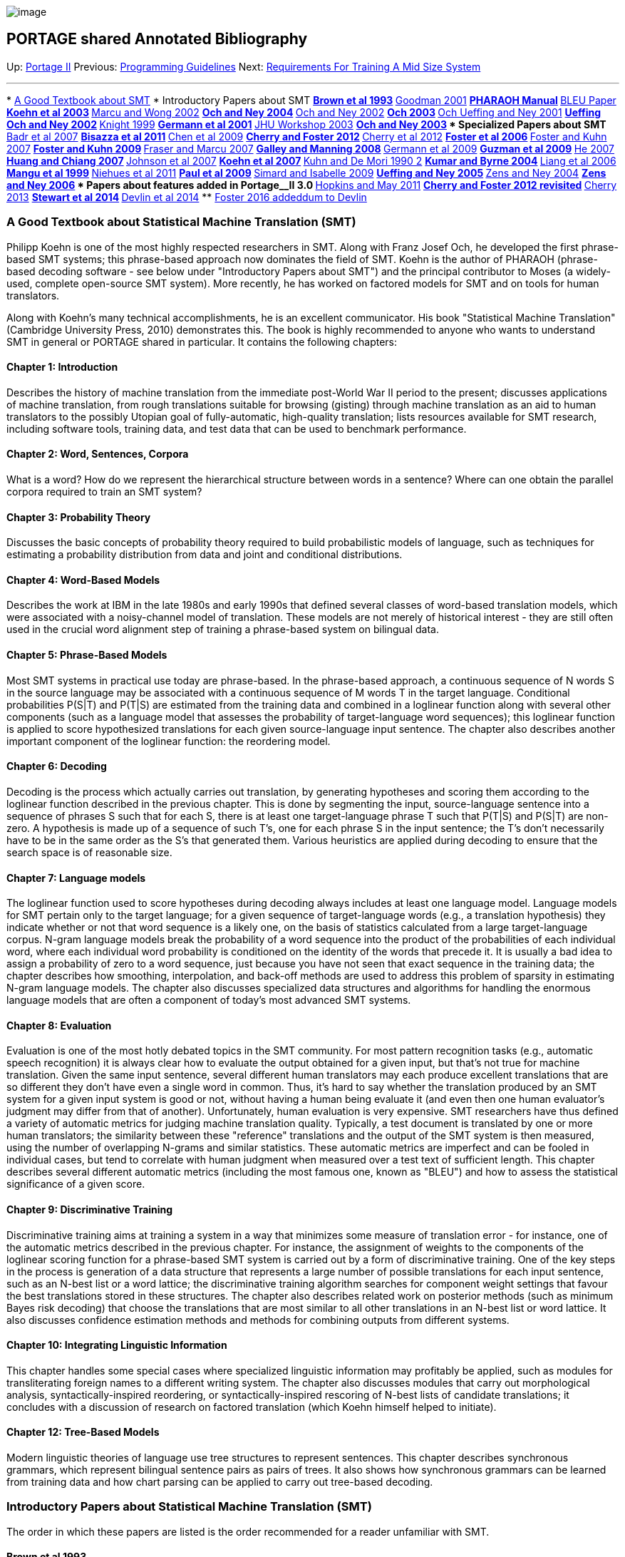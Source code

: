 image:uploads/NRC_banner_e.jpg[image]

PORTAGE shared Annotated Bibliography
-------------------------------------

Up: link:PortageMachineTranslation.html[Portage II] Previous:
link:PORTAGE_sharedProgrammingGuidelines.html[Programming
Guidelines] Next: link:TrainingEuroparl.html[Requirements For
Training A Mid Size System]

'''''

*
link:PORTAGE_sharedAnnotatedBibliography.html#AGoodTextbookaboutStatisticalMachineTranslationSMT[A
Good Textbook about SMT]
* Introductory Papers about SMT
**
link:PORTAGE_sharedAnnotatedBibliography.html#Brownetal1993[Brown
et al 1993]
**
link:PORTAGE_sharedAnnotatedBibliography.html#Goodman2001[Goodman
2001]
**
link:PORTAGE_sharedAnnotatedBibliography.html#PHARAOHManual[PHARAOH
Manual]
** link:PORTAGE_sharedAnnotatedBibliography.html#BLEUPaper[BLEU
Paper]
**
link:PORTAGE_sharedAnnotatedBibliography.html#Koehnetal2003[Koehn
et al 2003]
**
link:PORTAGE_sharedAnnotatedBibliography.html#MarcuandWong2002[Marcu
and Wong 2002]
**
link:PORTAGE_sharedAnnotatedBibliography.html#OchandNey2004[Och
and Ney 2004]
**
link:PORTAGE_sharedAnnotatedBibliography.html#OchandNey2002[Och
and Ney 2002]
** link:PORTAGE_sharedAnnotatedBibliography.html#Och2003[Och
2003]
**
link:PORTAGE_sharedAnnotatedBibliography.html#OchUeffingandNey2001[Och
Ueffing and Ney 2001]
**
link:PORTAGE_sharedAnnotatedBibliography.html#UeffingOchandNey2002[Ueffing
Och and Ney 2002]
**
link:PORTAGE_sharedAnnotatedBibliography.html#Knight1999[Knight
1999]
**
link:PORTAGE_sharedAnnotatedBibliography.html#Germannetal2001[Germann
et al 2001]
**
link:PORTAGE_sharedAnnotatedBibliography.html#JHUWorkshop2003[JHU
Workshop 2003]
**
link:PORTAGE_sharedAnnotatedBibliography.html#OchandNey2003[Och
and Ney 2003]
* Specialized Papers about SMT
**
link:PORTAGE_sharedAnnotatedBibliography.html#Badretal2007[Badr
et al 2007]
**
link:PORTAGE_sharedAnnotatedBibliography.html#Bisazzaetal2011[Bisazza
et al 2011]
**
link:PORTAGE_sharedAnnotatedBibliography.html#Chenetal2009[Chen
et al 2009]
**
link:PORTAGE_sharedAnnotatedBibliography.html#CherryandFoster2012[Cherry
and Foster 2012]
**
link:PORTAGE_sharedAnnotatedBibliography.html#Cherryetal2012[Cherry
et al 2012]
**
link:PORTAGE_sharedAnnotatedBibliography.html#Fosteretal2006[Foster
et al 2006]
**
link:PORTAGE_sharedAnnotatedBibliography.html#FosterandKuhn2007[Foster
and Kuhn 2007]
**
link:PORTAGE_sharedAnnotatedBibliography.html#FosterandKuhn2009[Foster
and Kuhn 2009]
**
link:PORTAGE_sharedAnnotatedBibliography.html#FraserandMarcu2007[Fraser
and Marcu 2007]
**
link:PORTAGE_sharedAnnotatedBibliography.html#GalleyandManning2008[Galley
and Manning 2008]
**
link:PORTAGE_sharedAnnotatedBibliography.html#Germannetal2009[Germann
et al 2009]
**
link:PORTAGE_sharedAnnotatedBibliography.html#Guzmanetal2009[Guzman
et al 2009]
** link:PORTAGE_sharedAnnotatedBibliography.html#He2007[He
2007]
**
link:PORTAGE_sharedAnnotatedBibliography.html#HuangandChiang2007[Huang
and Chiang 2007]
**
link:PORTAGE_sharedAnnotatedBibliography.html#Johnsonetal2007[Johnson
et al 2007]
**
link:PORTAGE_sharedAnnotatedBibliography.html#Koehnetal2007[Koehn
et al 2007]
**
link:PORTAGE_sharedAnnotatedBibliography.html#KuhnandDeMori19902[Kuhn
and De Mori 1990 2]
**
link:PORTAGE_sharedAnnotatedBibliography.html#KumarandByrne2004[Kumar
and Byrne 2004]
**
link:PORTAGE_sharedAnnotatedBibliography.html#Liangetal2006[Liang
et al 2006]
**
link:PORTAGE_sharedAnnotatedBibliography.html#Manguetal1999[Mangu
et al 1999]
**
link:PORTAGE_sharedAnnotatedBibliography.html#Niehuesetal2011[Niehues
et al 2011]
**
link:PORTAGE_sharedAnnotatedBibliography.html#Pauletal2009[Paul
et al 2009]
**
link:PORTAGE_sharedAnnotatedBibliography.html#SimardandIsabelle2009[Simard
and Isabelle 2009]
**
link:PORTAGE_sharedAnnotatedBibliography.html#UeffingandNey2005[Ueffing
and Ney 2005]
**
link:PORTAGE_sharedAnnotatedBibliography.html#ZensandNey2004[Zens
and Ney 2004]
**
link:PORTAGE_sharedAnnotatedBibliography.html#ZensandNey2006[Zens
and Ney 2006]
* Papers about features added in Portage__II 3.0
**
link:PORTAGE_sharedAnnotatedBibliography.html#HopkinsandMay2011[Hopkins
and May 2011]
**
link:PORTAGE_sharedAnnotatedBibliography.html#CherryandFoster2012revisited[Cherry
and Foster 2012 revisited]
**
link:PORTAGE_sharedAnnotatedBibliography.html#Cherry2013[Cherry
2013]
**
link:PORTAGE_sharedAnnotatedBibliography.html#Stewartetal2014[Stewart
et al 2014]
**
link:PORTAGE_sharedAnnotatedBibliography.html#Devlinetal2014[Devlin
et al 2014]
**
link:PORTAGE_sharedAnnotatedBibliography.html#Foster2016addendumtoDevlin[Foster
2016 addeddum to Devlin]

A Good Textbook about Statistical Machine Translation (SMT)
~~~~~~~~~~~~~~~~~~~~~~~~~~~~~~~~~~~~~~~~~~~~~~~~~~~~~~~~~~~

Philipp Koehn is one of the most highly respected researchers in SMT.
Along with Franz Josef Och, he developed the first phrase-based SMT
systems; this phrase-based approach now dominates the field of SMT.
Koehn is the author of PHARAOH (phrase-based decoding software - see
below under "Introductory Papers about SMT") and the principal
contributor to Moses (a widely-used, complete open-source SMT system).
More recently, he has worked on factored models for SMT and on tools for
human translators.

Along with Koehn's many technical accomplishments, he is an excellent
communicator. His book "Statistical Machine Translation" (Cambridge
University Press, 2010) demonstrates this. The book is highly
recommended to anyone who wants to understand SMT in general or PORTAGE
shared in particular. It contains the following chapters:

Chapter 1: Introduction
^^^^^^^^^^^^^^^^^^^^^^^

Describes the history of machine translation from the immediate
post-World War II period to the present; discusses applications of
machine translation, from rough translations suitable for browsing
(gisting) through machine translation as an aid to human translators to
the possibly Utopian goal of fully-automatic, high-quality translation;
lists resources available for SMT research, including software tools,
training data, and test data that can be used to benchmark performance.

Chapter 2: Word, Sentences, Corpora
^^^^^^^^^^^^^^^^^^^^^^^^^^^^^^^^^^^

What is a word? How do we represent the hierarchical structure between
words in a sentence? Where can one obtain the parallel corpora required
to train an SMT system?

Chapter 3: Probability Theory
^^^^^^^^^^^^^^^^^^^^^^^^^^^^^

Discusses the basic concepts of probability theory required to build
probabilistic models of language, such as techniques for estimating a
probability distribution from data and joint and conditional
distributions.

Chapter 4: Word-Based Models
^^^^^^^^^^^^^^^^^^^^^^^^^^^^

Describes the work at IBM in the late 1980s and early 1990s that defined
several classes of word-based translation models, which were associated
with a noisy-channel model of translation. These models are not merely
of historical interest - they are still often used in the crucial word
alignment step of training a phrase-based system on bilingual data.

Chapter 5: Phrase-Based Models
^^^^^^^^^^^^^^^^^^^^^^^^^^^^^^

Most SMT systems in practical use today are phrase-based. In the
phrase-based approach, a continuous sequence of N words S in the source
language may be associated with a continuous sequence of M words T in
the target language. Conditional probabilities P(S|T) and P(T|S) are
estimated from the training data and combined in a loglinear function
along with several other components (such as a language model that
assesses the probability of target-language word sequences); this
loglinear function is applied to score hypothesized translations for
each given source-language input sentence. The chapter also describes
another important component of the loglinear function: the reordering
model.

Chapter 6: Decoding
^^^^^^^^^^^^^^^^^^^

Decoding is the process which actually carries out translation, by
generating hypotheses and scoring them according to the loglinear
function described in the previous chapter. This is done by segmenting
the input, source-language sentence into a sequence of phrases S such
that for each S, there is at least one target-language phrase T such
that P(T|S) and P(S|T) are non-zero. A hypothesis is made up of a
sequence of such T's, one for each phrase S in the input sentence; the
T's don't necessarily have to be in the same order as the S's that
generated them. Various heuristics are applied during decoding to ensure
that the search space is of reasonable size.

Chapter 7: Language models
^^^^^^^^^^^^^^^^^^^^^^^^^^

The loglinear function used to score hypotheses during decoding always
includes at least one language model. Language models for SMT pertain
only to the target language; for a given sequence of target-language
words (e.g., a translation hypothesis) they indicate whether or not that
word sequence is a likely one, on the basis of statistics calculated
from a large target-language corpus. N-gram language models break the
probability of a word sequence into the product of the probabilities of
each individual word, where each individual word probability is
conditioned on the identity of the words that precede it. It is usually
a bad idea to assign a probability of zero to a word sequence, just
because you have not seen that exact sequence in the training data; the
chapter describes how smoothing, interpolation, and back-off methods are
used to address this problem of sparsity in estimating N-gram language
models. The chapter also discusses specialized data structures and
algorithms for handling the enormous language models that are often a
component of today's most advanced SMT systems.

Chapter 8: Evaluation
^^^^^^^^^^^^^^^^^^^^^

Evaluation is one of the most hotly debated topics in the SMT community.
For most pattern recognition tasks (e.g., automatic speech recognition)
it is always clear how to evaluate the output obtained for a given
input, but that's not true for machine translation. Given the same input
sentence, several different human translators may each produce excellent
translations that are so different they don't have even a single word in
common. Thus, it's hard to say whether the translation produced by an
SMT system for a given input system is good or not, without having a
human being evaluate it (and even then one human evaluator's judgment
may differ from that of another). Unfortunately, human evaluation is
very expensive. SMT researchers have thus defined a variety of automatic
metrics for judging machine translation quality. Typically, a test
document is translated by one or more human translators; the similarity
between these "reference" translations and the output of the SMT system
is then measured, using the number of overlapping N-grams and similar
statistics. These automatic metrics are imperfect and can be fooled in
individual cases, but tend to correlate with human judgment when
measured over a test text of sufficient length. This chapter describes
several different automatic metrics (including the most famous one,
known as "BLEU") and how to assess the statistical significance of a
given score.

Chapter 9: Discriminative Training
^^^^^^^^^^^^^^^^^^^^^^^^^^^^^^^^^^

Discriminative training aims at training a system in a way that
minimizes some measure of translation error - for instance, one of the
automatic metrics described in the previous chapter. For instance, the
assignment of weights to the components of the loglinear scoring
function for a phrase-based SMT system is carried out by a form of
discriminative training. One of the key steps in the process is
generation of a data structure that represents a large number of
possible translations for each input sentence, such as an N-best list or
a word lattice; the discriminative training algorithm searches for
component weight settings that favour the best translations stored in
these structures. The chapter also describes related work on posterior
methods (such as minimum Bayes risk decoding) that choose the
translations that are most similar to all other translations in an
N-best list or word lattice. It also discusses confidence estimation
methods and methods for combining outputs from different systems.

Chapter 10: Integrating Linguistic Information
^^^^^^^^^^^^^^^^^^^^^^^^^^^^^^^^^^^^^^^^^^^^^^

This chapter handles some special cases where specialized linguistic
information may profitably be applied, such as modules for
transliterating foreign names to a different writing system. The chapter
also discusses modules that carry out morphological analysis,
syntactically-inspired reordering, or syntactically-inspired rescoring
of N-best lists of candidate translations; it concludes with a
discussion of research on factored translation (which Koehn himself
helped to initiate).

Chapter 12: Tree-Based Models
^^^^^^^^^^^^^^^^^^^^^^^^^^^^^

Modern linguistic theories of language use tree structures to represent
sentences. This chapter describes synchronous grammars, which represent
bilingual sentence pairs as pairs of trees. It also shows how
synchronous grammars can be learned from training data and how chart
parsing can be applied to carry out tree-based decoding.

Introductory Papers about Statistical Machine Translation (SMT)
~~~~~~~~~~~~~~~~~~~~~~~~~~~~~~~~~~~~~~~~~~~~~~~~~~~~~~~~~~~~~~~

The order in which these papers are listed is the order recommended for
a reader unfamiliar with SMT.

Brown et al 1993
^^^^^^^^^^^^^^^^

"The Mathematics of Statistical Machine Translation: Parameter
Estimation", by Peter Brown, Stephen Della Pietra, Vincent Della Pietra,
and Robert Mercer. Computational Linguistics, 1993, V. 19(2), pp.
263-311
(http://aclweb.org/anthology-new/J/J93/#2000[ComputationalLinguistics2000]).

This paper is the best available introduction to SMT. It was written by
the group of IBM researchers who launched modern SMT in the early 1990s.
Shortly afterwards, most of them left IBM to work at one of the earliest
hedge funds, Renaissance Technologies. Though Renaissance Technologies
is very secretive, it is considered to be one of the most successful
funds in the industry (according to the "Economist" magazine of Feb. 17,
2005, it yielded returns of more than 40% for over a decade). Thus, the
authors of this paper are undoubtedly far too rich to consider returning
to work on SMT. Their departure from research caused SMT to lie fallow
for a few years until the statistical approach to MT was revived by
German and American researchers in the late 1990s (1997-9).

The paper describes five probabilistic models of translation from one
language to another, in increasing order of complexity. The description
is mathematically rigorous. These models are now familiarly named IBM
models 1, 2, and so on. The IBM models describe one-to-many generation
of a word sequence in language F from a word sequence in language E.
That is, the models imagine a situation where a word in a sentence in
language E may generate zero, one, or more than one words in language F;
the many-to-one or many-to-many cases where a group of words in E may
generate zero, one or more than one words in F is not covered by the
models. Roughly speaking, the models can be described as follows. IBM
model 1 is a "bag of words": each word in E can generate F words, which
appear in random order. IBM model 2 is "position-dependent bag of
words": it is like model 1, except that the probability that a randomly
generated F word will appear in a given position in the F sequence is
affected by the position in the E sequence of the E word that generated
it. IBM model 3 is like model 2, except that it is fertility-based: each
individual word on the E side has a parameter called "fertility" that
determines whether it is likely to generate many or few F words. IBM
model 4 is like model 3, except that F words generated by the same E
word are more likely to appear in a contiguous sequence than they are in
IBM model 3. IBM model 5 is a more sophisticated version of model 4 that
avoids certain absurdities (for instance, it explicitly ensures that two
F words can't be assigned the same position).

The major innovation in the field since this paper was published is the
development of phrase-based models for SMT (these models originated with
Franz Josef Och's "Diplomarbeit" - equivalent to an M Sc thesis -
submitted to the University of Erlangen-Nürnberg in 1998). These models
allow many-to-many translation, in which a group of E words generates a
group of F words. For instance, phrase-based models allow the group of
French words "cul de sac" to generate the group of English words "dead
end" or "blind alley" (rather than the English translation which would
be logical if one considered the individual French words, "ass of bag").
However, the IBM models are still used by many SMT groups in an
initialization step that generates word-word alignments from a bilingual
sentence alignment, prior to extraction of bilingual phrase pairs. Note
that IBM1 is relatively cheap in computational terms, while models 4 and
5 are computationally expensive.

A note for Canadians: these American researchers at IBM carried out all
their research on translation between English and French, because the
highest-quality bilingual corpus available for them to do research on
was the Canadian Hansard, the official record of Canadian parliamentary
proceedings. Thus, the experimental work described in this paper
depended entirely on data generated in Canada.

Goodman 2001
^^^^^^^^^^^^

"A Bit of Progress in Language Modeling (Extended Version)", by Joshua
Goodman. Microsoft Technical Report 2001-72, Aug. 2001
(http://research.microsoft.com/en-us/um/people/joshuago/publications.htm[GoodmanPublications]).

The most complete survey available of modern language modeling
techniques, which are based on N-grams. Although this paper is extremely
well-written, in a sardonic style, a reader who is primarily interested
in SMT may find that it contains far more information than he or she
really needs. Unless the reader is deeply interested in language
modeling, we recommend that he or she read just enough of the
introductory sections to understand the basic concept of N-gram language
modeling, and then stop.

PHARAOH Manual
^^^^^^^^^^^^^^

"PHARAOH - a Beam Search Decoder for Phrase-Based Statistical Machine
Translation Models (User Manual and Description)" by Philipp Koehn. USC
Information Sciences Institute, Dec. 2003
(http://www.isi.edu/licensed-sw/pharaoh/[PharaohWebPage]).

Explains in readable fashion how the decoder of a typical phrase-based
SMT system works. The decoder is the system component that actually
carries out translation. It does this by growing each target-language
hypothesis in continuous left-to-right order from sequences of words
called phrases in the source sentence. Each phrase consists of a
contiguous sequence of source-language words, but the phrases themselves
may be "bitten off" in any order (as far as the source is concerned).
For instance, the first few words at the start of a target hypothesis
might be translations of words 3-5 in the source, the next few words in
the hypothesis might be translations of source words 6-7, the ones after
that translations of source words 1-2, and so on. Thus translation is
strictly left-to-right as far as the target hypothesis is concerned
(making it easy to obtain an N-gram target language model score from a
partial hypothesis), but quite free as far as the source is concerned
(except that once a group of source words has been translated, it cannot
be used again - the words have been consumed). The paper also contains a
short introduction to phrase-based SMT, describing the state of the art
at the time it was written. We recommend reading this paper before
others, published earlier and listed below, because it is much easier to
understand phrase-based SMT once you know how it is implemented in a
practical system.

BLEU Paper
^^^^^^^^^^

"BLEU: a Method for Automatic Evaluation of Machine Translation" by
Kishore Papineni, Salim Roukos, Todd Ward, and Wei-Jing Zhu. Proc. ACL,
July 2002 (http://aclweb.org/anthology-new/P/P02/[ACL02Proceedings]).

The practical development of an SMT system requires metrics for MT
quality that can be applied automatically. The SMT community's solution
to this problem has been to develop metrics that measure the similarity
of the computer-generated translations for the sentences in a given
source text with reference translations for the same sentences generated
by a professional human translator. These automatic metrics typically
compare the choices of words, bigrams, trigrams and so on made by the
SMT system in the target language with those made by the human
translator. One of the most frequently employed metrics of this type is
called BLEU, originally defined in this paper. New variants of BLEU
appear quite often, so always verify that the version you are using for
experiments is the appropriate one.

NOTE: all metrics of the same type as BLEU share a potential pitfall:
suppose that the single reference translation of a sentence into English
is "The man was very rude", system A's translation was "He expressed
himself with utter tactlessness", and system B's translation was "The
man was very polite". Under any metric based on N-gram overlaps, A will
receive the lowest possible score, while B will receive a high score. To
minimize the impact of this kind of faulty scoring, there should ideally
be several different reference translations, made by translators with
different writing styles.

Koehn et al 2003
^^^^^^^^^^^^^^^^

"Statistical Phrase-Based Translation" by Philipp Koehn, Franz Josef
Och, and Daniel Marcu. NAACL, 2003
(http://aclweb.org/anthology-new/N/N03/[NAACL03Proceedings]).

This paper defines phrase-based SMT. It also describes the "diag-and"
phrase extraction algorithm that almost all research groups (including
NRC) now use to extract phrase pairs from sentence-aligned bilingual
training data for phrase-based SMT. The algorithm, which is somewhat
complex, begins by training IBM models, which are used to generate word
alignments betwen words in each source sentence and its matching target
sentence. Phrase pairs are extracted by analyzing the patterns formed by
groups of word alignments. There are some interesting research results
over several language pairs showing that performance appears to be
relatively insensitive to word alignment quality and to increases in the
maximum phrase length allowed (abopve three words); allowing only
syntactically motivated phrases appears to degrade performance.

Marcu and Wong 2002
^^^^^^^^^^^^^^^^^^^

"A Phrase-Based, Joint Probability Model for Statistical Machine
Translation" by Daniel Marcu and William Wong. EMNLP, 2002
(http://aclweb.org/anthology-new/W/W02/#1000[EMNLP02Proceedings]).

This is another phrase extraction algorithm, different from Koehn's
"diag-and" procedure, proposed by researchers at ISI. Unlike "diag-and",
it does not involve training IBM models as a first step. Somewhat more
elegant than "diag-and" in conception, it does not appear to work as
well in practice, and is rarely used.

Och and Ney 2004
^^^^^^^^^^^^^^^^

"The Alignment Template Approach to Statistical Machine Translation" by
Franz Josef Och and Hermann Ney. Computational Linguistics, V. 30, no.
4, Oct. 2004
(http://aclweb.org/anthology-new/J/J04/[ComputationalLinguistics2004]).

This paper was an early step on the road to phrase-based SMT. In 1998,
the first author (Och) had originated the idea underlying phrase-based
SMT, with its potential for modeling many-to-many relations with words,
in his Diplomarbeit at the University of Erlangen-Nürnberg. The
"alignment template" system described in the paper performed
significantly better than others in the 2002 NIST Chinese-English MT
evaluation, leading to widespread interest in this class of models among
other researchers.

Och and Ney 2002
^^^^^^^^^^^^^^^^

"Discriminative Training and Maximum Entropy Models for Statistical
Machine Translation" by Franz Josef Och and Hermann Ney. Proc. ACL, July
2002 (http://aclweb.org/anthology-new/P/P02/[ACL02Proceedings]).

Shows how information sources for SMT can be treated as feature
functions, making it easy to add new information sources. A key
reference for people who want to understand how weights on the
components of a loglinear combination model can be set so as to maximize
the logprob of the model on a given set of data.

Och 2003
^^^^^^^^

"Minimum Error Rate Training in Statistical Machine Translation" by
Franz Josef Och. Proc. ACL, July 2003
(http://aclweb.org/anthology-new/P/P03/[ACL03Proceedings]).

In this paper, Franz Josef Och extends the discussion in the previous
paper to show how to maximize arbitrary functions of a loglinear
combination. The results in this paper show, for instance, how the
weights in a loglinear model for SMT can be set so as to yield a locally
optimal BLEU score. The experiments described in the paper show that
significantly better results can be obtained if the criterion of system
performance (e.g., BLEU) is taken into account during training. The
original Portage system's weight optimization modules (COW and the
rescoring module) were based on ideas expressed in this paper.

Och, Ueffing and Ney 2001
^^^^^^^^^^^^^^^^^^^^^^^^^

"An Efficient A* Search Algorithm for Statistical Machine Translation"
by Franz Josef Och, Nicola Ueffing, and Hermann Ney. Proc. Data-Driven
Machine Translation Workshop, July 2001
(http://aclweb.org/anthology-new/W/W01/#1400[WorkshopProceedings]).

This paper argues for using the A* search algorithm for SMT decoding; it
was a step towards today's SMT search algorithms. One of its
contributions was to insist on the importance of including future costs
in search, which today's SMT systems do.

Ueffing, Och and Ney 2002
^^^^^^^^^^^^^^^^^^^^^^^^^

"Generation of Word Graphs in Statistical Machine Translation" by Nicola
Ueffing, Franz Josef Och, and Hermann Ney. EMNLP, July 2002
(http://aclweb.org/anthology-new/W/W02/#1000[EMNLP02Proceedings]).

The first paper that described how SMT decoding can generate word graphs
(also known as word lattices). Word graphs had been used in other
domains (e.g., in automatic speech recognition) but not in SMT. The
paper describes how the search algorithm should be designed so that word
graphs are generated - for instance, it shows how hypotheses are
recombined during search. It also describes how word graphs can be
rescored, and how N-best lists can be extracted from word graphs.
Finally, it compares word graphs and N-best lists in terms of oracle
error rates - i.e., how good is the best hypothesis contained in a word
graph, vs. the best hypothesis in an N-best list? The metric employed is
word error rate (BLEU hadn't been invented yet). Incidentally, the
system used for the paper wasn't phrase-based: it was a word-based
system that used IBM model 4.

Knight 1999
^^^^^^^^^^^

"Decoding Complexity in Word-Replacement Translation Models" by Kevin
Knight. "Squibs and Discussion" column, Computational Linguistics, V.
25, no. 4, 1999
(http://aclweb.org/anthology-new/J/J99/#4000[ComputationalLinguistics99]).

Proves that word-replacement machine translation (e.g., machine
translation employing IBM model 1) is NP-complete (if arbitrary word
reordering is allowed).

Germann et al 2001
^^^^^^^^^^^^^^^^^^

"Fast Decoding and Optimal Decoding for Machine Translation" by Ulrich
Germann, Michael Jahr, Kevin Knight, Daniel Marcu, and Kenji Yamada.
Proc. ACL, 2001
(http://aclweb.org/anthology-new/P/P01/[ACL01Proceedings]).

Looks at the question: do the errors made by today's SMT systems arise
mainly because the best translations were not generated during greedy
search, or because they were seen but wrongly discarded because of
defective models? The paper concludes on the basis of experimental
evidence for a system based on IBM model 4 that there is a higher
proportion of model errors than search errors. Thus, if you believe the
experimental evidence in the paper, you will conclude that the
compromises embedded in the greedy search algorithms in today's SMT
systems to deal with the NP-completeness of the task (see Kevin Knight
NP-completeness paper) are acceptable, and SMT research should focus on
better models.

JHU Workshop 2003
^^^^^^^^^^^^^^^^^

"Final Report of the Johns Hopkins 2003 Summer Workshop on Syntax for
Statistical Machine Translation (revised version)" by Franz Josef Och,
Daniel Gildea, et al. Feb. 2004
(http://www.clsp.jhu.edu/ws03/groups/translate[JHUWorkshop03]).

The proceedings of a JHU workshop designed to find ways of using
syntactic information to improve SMT performance, attended by the top
SMT researchers. The most striking result of the workshop was that the
most brilliant minds in the field were unable to show any improvement
yielded by syntax. The only major improvement in BLEU score came from
the incorporation of information from IBM model 1 (an entirely
statistical, non-syntactic model). A possible explanation for the
failure of syntax to help performance is that in the workshop, all new
information sources were introduced as features for rescoring, rather
than for decoding. Thus, perhaps syntax was applied too late in the
translation process to help. Alternatively, perhaps syntax is useless
for SMT - a conclusion favoured by Franz Josef Och.

Och and Ney 2003
^^^^^^^^^^^^^^^^

"A Systematic Comparison of Various Alignment Methods" by Franz Josef
Och and Hermann Ney. Computational Linguistics, 2003
(http://aclweb.org/anthology-new/J/J03/[ComputationalLinguistics03]).

This paper looks at a variety of statistical and heuristic methods for
computing word alignments, including the five IBM word alignment models
and the hidden Markov model (HMM) approach to word alignment. The paper
also presents a new model, which the authors call Model 6 and which is a
log-linear combination of an HMM and IBM Model 4; this model yields the
best results among those compared. The paper shows the superiority of
all the statistical methods to the heuristic ones tried; among the
statistical methods, those incorporating both first-order dependence
between word positions and a fertility model work best. The evaluation
criterion used in the paper is alignment error rate (AER) measured
against two hand-aligned corpora, one drawn from the German-English
Verbmobil task and one from the French-English Hansard task. The paper
provides an excellent, clear summary of the word alignment techniques it
describes. Its weakness is evaluation: subsequent work has shown that
AER is unreliable as an indication of the quality of translations
produced by the SMT system trained on a given set of alignments, and the
paper presents no direct comparison of translation quality yielded by
each of the techniques described.

Specialized Papers about Statistical Machine Translation (SMT)
~~~~~~~~~~~~~~~~~~~~~~~~~~~~~~~~~~~~~~~~~~~~~~~~~~~~~~~~~~~~~~

These specialized papers are listed in alphabetical order by first
author. They were chosen for inclusion here because they are related to
recent features in PORTAGE shared.

Badr et al 2007
^^^^^^^^^^^^^^^

"Manageable Phrase-Based Statistical Machine Translation Model" by Ghada
Badr, Eric Joanis, Samuel Larkin, and Roland Kuhn. Proc. of CORES
Conference on Computer Recognition Systems, Oct. 2007
(http://nparc.cisti-icist.nrc-cnrc.gc.ca/npsi/ctrl?action=shwart&index=an&req=8913961&lang=en[FullPaperPDF,]
http://nparc.cisti-icist.nrc-cnrc.gc.ca/npsi/ctrl?action=shwart&index=an&req=9183591&lang=en[ExpandedTechReportPDF]).

A state-of-the-art phrase-based SMT system contains one or more N-gram
language models (LM**s) and one or more phrase translation models
(TM**s), which together have a memory footprint up to several gigabytes.
This paper suggests keeping an N-gram only if all the words it contains
can occur together in the translation of at least one source sentence.
Typical LM filtering uses one global vocabulary; this technique
efficiently keeps track of a separate vocabulary for each input sentence
to translate. In experiments on a large Chinese-English task, the
technique yielded significant reductions in the amount of information
loaded during translation (up to 58% reduction for LM**s, and up to 75%
reduction for TM**s).

Bisazza et al 2011
^^^^^^^^^^^^^^^^^^

"Fill-up versus Interpolation Methods for Phrase-based SMT Adaptation"
by Arianna Bisazza, Nick Ruiz, and Marcello Federico. IWSLT 2011.

This paper discusses an adaptation strategy where there is a single
phrase table derived from both in-domain & out-of-domain corpora. Phrase
pairs from out-of-domain corpora are included in the table, with their
counts, only if the phrase pair was NOT observed in-domain. An indicator
feature keeps track, for each phrase pair, of whether it's in-domain or
out-of-domain. The paper describes a cascaded variant with multiple
out-of-domain corpora, and other variants (e.g., where out-of-domain
phrase pairs are inserted only if the source phrase is not in the
original in-domain table, or only if the source phrase has four or fewer
words in it). The results in the paper for this "fill-up" approach are
good. However, that may largely be due to the approach having fewer
features than its competitors, combined with MERT's difficulties with
many features.

Chen et al 2009
^^^^^^^^^^^^^^^

"Phrase Translation Model Enhanced with Association based Features" by
Boxing Chen, George Foster and Roland Kuhn. Machine Translation Summit
XII, 2009
(http://www.mt-archive.info/MTS-2009-TOC.htm[MTSummitProceedings]).

This paper suggests several "association" feature functions for scoring
phrase pairs, based for the most part not on explicit alignment between
the two phrases but on their occurrence in aligned sentences. That is,
if a source phrase S and a target phrase T co-occur in aligned sentences
more often than chance would predict, the (S,T) phrase pair will be
"rewarded" by the association features. The association features are
highly correlated; it turns out that there is a gain in using two of
them rather than one, but no gain for using more than two. Using two of
the association features, Chinese-English performance improvements for a
small data condition are in the range 0.7-0.8 BLEU, and for a large data
condition 0.6-0.7 BLEU.

Cherry and Foster 2012
^^^^^^^^^^^^^^^^^^^^^^

"Batch Tuning Strategies for Statistical Machine Translation" by Colin
Cherry and George Foster. NAACL 2012.

See
link:PORTAGE_sharedAnnotatedBibliography.html#CherryandFoster2012revisited[Cherry
and Foster 2012 revisited] below for a second presentation of this
paper, adding details about sparse features as included in Portage__II
3.0.

In the opinion of the writer (R. Kuhn, June 2012) the work described in
this paper will eventually be seen as one of the most important
contributions of NRC's team to statistical machine translation (SMT).
SMT systems utilize several different information sources, traditionally
called "features", to tell them which possible translations of a given
source-language sentence into the target language are good and which are
bad. Each of the features contributes to the overall score of a
translation hypothesis. Since some features provide very accurate
information about translation quality, and others only weak information,
the features are assigned fixed weights before translation starts. To
perform well, the assignment of weights to features must reflect the
quality of the information from each feature.

The algorithm most commonly used for the assignment of weights to
features ("tuning") is MERT. MERT works well for tuning a small number
of features, but for more than around 20 or 30 features, it becomes
confused and assigns unreliable weights; it also becomes too
computationally expensive. The practical effect has been that when one
adds new features - even potentially powerful ones - to a system that
already has 30 features and is being tuned with MERT, there is little or
no improvement, and at a certain point tuning becomes impractically
slow. The current paper examines eight tuning strategies: two different
versions of MERT, three other strategies from the literature, and three
new strategies. Experiments involving these eight tuning strategies are
carried out on three different language pairs (English-French,
French-English, and Chinese-English) for three different settings: a
"Small" setting with 7 features, a "Medium" setting with 18 features,
and a "Big" setting with sparse Boolean features added to "Medium", for
a maximum of 6,848 features. The two versions of MERT perform well for
"Small", do slightly worse than the other six strategies for "Medium",
and are too computationally expensive for "Big".

Overall, a new algorithm called "batch lattice MIRA" which is a hybrid
of some of the other approaches, emerges as the winner in the "Medium"
and "Big" settings: it can be computed in a reasonable amount of time
even when there are many features, it almost always yields the
best-performing system, and its performance is stable (low standard
deviation over a set of randomized trials). Subsequent to the work
described in this paper, batch lattice MIRA was used to tune NRC's
Chinese-English and Arabic-English submissions to NIST Open MT 2012.
These systems performed extremely well, in large part because batch
lattice MIRA allowed them to exploit a large number of features
productively. To sum up, this paper not only explores the properties of
many tuning strategies from the literature in an extremely thorough set
of experiments, it also describes a new strategy that has more desirable
characteristics than any of the older strategies.

Cherry et al 2012
^^^^^^^^^^^^^^^^^

"On Hierarchical Re-ordering and Permutation Parsing for Phrase-based
Decoding" by Colin Cherry, Robert Moore and Chris Quirk. WMT 2012.

This paper describes the type of Hierarchical Lexicalized Distortion
Model (HLDM) currently implemented in PORTAGE shared. The concept of an
HLDM goes back to the 2008 paper "A Simple and Effective Hierarchical
Phrase Reordering Model" by Galley & Manning
(link:PORTAGE_sharedAnnotatedBibliography.html#GalleyandManning2008[Galley
and Manning 2008]). The basic idea is to model the reordering of words
that occurs during translation not by tracking the movement of the
actual phrases into which a source sentence was segmented, but by
tracking the movement of the longest possible phrases that COULD have
been used to generate the translation. This "keeping track" is done by a
permutation parser. The current paper is highly technical; much of it is
recommended reading only for people who are deeply interested in
parsing. The permutation parser described here is a more efficient
version of the parser underlying Galley & Manning's HLDM; it also
removes the possibility for mismatch between behaviour during HLDM
training and use of the HLDM during translation (this mismatch can
happen with the Galley & Manning HLDM in certain scenarios). In
practice, there is little difference between the BLEU results obtained
from the Galley & Manning version of HLDM and the new version presented
here, but the latter requires slightly less computation. The paper also
shows how the new type of HLDM can correctly enforce ITG constraints
that were not always enforced by an older "coverage vector" approach
(this aspect of the paper will not be of great interest to typical users
of PORTAGE shared).

Foster et al 2006
^^^^^^^^^^^^^^^^^

"Phrasetable Smoothing for Statistical Machine Translation" by George
Foster, Roland Kuhn and Howard Johnson. Proc. Empirical Methods in
Natural Language Processing (EMNLP) 2006
(http://www.aclweb.org/anthology-new/W/W06/#1600[EMNLP06Proceedings]).

When estimating probabilities from data, it is often a good idea to
"smooth" the estimated probabilities to account for randomness in the
observations - especially if there have not been many observations. For
instance, suppose I know there are four possible types of ducks in a
certain region (A-D), and in the course of an afternoon, I have observed
10 different ducks on a lake in that region: 5 were of type A, 4 were of
type B, and 1 was of type C. On the basis of these observations, the
unsmoothed estimated probabilities of the different types would be 50%
for type A, 40% for type B, 10% for type C, and 0% for type D. This is
clearly unreasonable - on the basis of these 10 observations, would you
be willing to bet $100 that if you went back to the lake the next
afternoon, you will not observe any type D duck, or that exactly half
the ducks you observe will be of type A? Several smoothing methods exist
for obtaining more reasonable probability estimates in cases like this,
where the number of observations isn't much bigger (or is perhaps even
smaller) than the number of different things that could possibly be
observed. Application of a smoothing method to the duck data would yield
an estimate for the probability of A that was lower than 50%, and a
probability for D that was higher than 0%.

The two key components of a phrase-based SMT system like PORTAGE shared
are the target language model, which assigns scores to proposed
sequences of target-language words, and the phrase table, which stores
counts of co-occurrences of source-language and target-language phrases.
Data stored in the phrase table yields conditional probability estimates
- for instance, if source phrase s1 occurs 3 times, once co-occurring
with target phrase t1 and twice with target phrase t2, one might
estimate P(t1|s1) as 33%, and P(t2|s1) as 67%. There is a large
literature about smoothing for language modeling. Strangely, this Foster
et al. 2006 paper appears to be the first systematic study of methods
for smoothing probabilities estimated from phrase tables (even though
the number of observations per phrase in the phrase table is typically
very small, implying that phrase table smoothing is highly desirable).
Several different smoothing methods are tried; some are "black-box"
(they only use counts of phrases and phrase pairs), some are
"glass-block" (they decompose the source and target phrases into their
constituent phrases). Two experimental settings were used: European
language pairs with small training corpora, and Chinese-to-English
translation with a large corpus. In both settings, phrase table
smoothing led to an improvement of at least 1 BLEU point.

Foster and Kuhn 2007
^^^^^^^^^^^^^^^^^^^^

"Mixture-Model Adaptation for SMT" by George Foster and Roland Kuhn.
Proc. Second SMT Workshop, 2007
(http://www.statmt.org/wmt07/proceedings.html[WMT07Proceedings]).

This paper examines how to adapt an SMT system to a new domain, using
weights that depend on the distance of the source text to be translated
to corpora used to train the mixture components. Many variations of this
approach are investigated. The best methods achieve gains of
approximately one percentage point over a state-of-the-art non-adapted
baseline system.

Foster and Kuhn 2009
^^^^^^^^^^^^^^^^^^^^

"Stabilizing minimum error rate training" by George Foster and Roland
Kuhn. Proc. Fourth SMT Workshop, 2009
(http://aclweb.org/anthology-new/W/W09/#0400[WMT09Proceedings]).

The method most commonly used for determining feature weights in an SMT
system is Och's minimum error rate training (MERT) procedure.
Unfortunately, MERT tends to be unstable, especially when the number of
features is large or when the features are highly correlated. This paper
analyzes variations in MERT's behaviour by supplying different random
seeds to a core component of MERT, Powell's algorithm. It looks at
several strategies for obtaining more reliable MERT results, the
simplest of which is to run MERT several times with different random
seeds and then pick the weights that give the best result on a held-out
corpus. The paper also proposes some other approaches to improving MERT,
which also yield good results and are less expensive than the simple
approach.

Fraser and Marcu 2007
^^^^^^^^^^^^^^^^^^^^^

"Measuring Word Alignment Quality for Statistical Machine Translation"
by Alexander Fraser and Daniel Marcu. Computational Linguistics 33(3)
(http://aclweb.org/anthology-new/J/J07/#3000[ComputationalLinguistics07]).

A frustrating aspect of training SMT systems is that the quality of the
word alignments produced in the early stages of training does not seem
to correlate with the quality of translations produced by the system.
The authors argue that this is due to use of AER as a measure of the
quality of word alignment; according to them, AER favours precision at
the expense of recall. They argue instead for the use of the F-measure,
showing experimentally that if the alpha parameter of this measure is
properly tuned, the F-measure for a set of word alignments correlates
quite well with the BLEU score of the resulting SMT system.

Galley and Manning 2008
^^^^^^^^^^^^^^^^^^^^^^^

"A Simple and Effective Hierarchical Phrase Reordering Model" by Michel
Galley and Christopher Manning. EMNLP 2008.

This paper builds on earlier work on lexicalized reordering models in
which each phrase being added to a translation hypothesis is classified
as having one of three possible orientations with respect to the
previous phrase: monotone (M), swap (S), or discontinuous (D)
(sometimes, the D orientation is split into left discontinuous and right
discontinuous). The probability of each of these orientations can be
estimated in a way that depends on the words of the current phrase or of
the previous phrase (on either the source or the target side), hence the
description of these models as "lexicalized". The problem with this
earlier work is that the orientation assigned to a new phrase depends in
a rather arbitrary way on the segmentation of the source sentence. Let
us consider two French-to-English SMT systems that have identical phrase
tables except that the first one has a phrase table with the phrase pair
("chat noir", "black cat") and the second does not, though its phrase
table contains the pairs ("chat", "cat") and ("black", "noir"). Suppose
both systems have successfully decoded the sentence "le chat noir a
mangé". The first system decoded "le" as "the", "chat noir" as "black
cat", and "a mangé" as "ate". Thus, all phrases were M with respect to
the preceding phrase. The second system decoded "le" as "the" (M), then
inserted "black" for "noir" - a D operation. Then it reached backwards
to insert "cat" for "chat" - an S operation. Then it inserted "ate" for
"a mangé" - a D operation. Thus, the sequence of orientations for the
first system is M M M, and for the second system M D S D. It is
difficult to believe that a classification scheme that produces such
dissimilar sequences of orientations for two very similar cases is the
best way of modeling reordering.

The solution proposed here is to classify orientations based on the
longest phrases that MIGHT have been used to cover the source sentence
in the past. In this model, by the time the second system in the example
translates "a mangé" as "ate", "chat" is part of a block of translated
words that includes "noir", so the insertion of "ate" counts as M. The
authors point out that the older approach often ended up with a very
high proportion of D orientations - e.g., 80% in their Chinese-English
data - and thus D ends up being an uninformative default category. The
new Hierarchical Lexicalized Distortion Model (HLDM) described here
usually increases the proportion of M and S orientations. Experiments in
the paper show that HLDM yields significant improvements for
Arabic-English and Chinese-English.

Germann et al 2009
^^^^^^^^^^^^^^^^^^

"Tightly Packed Tries: How to Fit Large Models into Memory, and Make
them Load Fast, Too" by Ulrich Germann, Eric Joanis, and Samuel Larkin.
Proc. NAACL HLT Workshop on Software Engineering, Testing, and Quality
Assurance for Natural Language Processing, 2009
(http://aclweb.org/anthology-new/W/W09/#1500[SETQA_NLP_Proceedings]).

This paper describes tightly packed tries, a data structure used by
PORTAGE shared to store language models and phrase tables - including
gigantic ones - as compactly as possible; they can also be used to store
many other types of NLP data. Tightly packed tries store data more
compactly than flat text files compressed with the gzip utility. They
support memory mapping and thus allow very short load times and memory
mapping between processes. This paper may be read in conjunction with
Paul et al 2009 (below), which describes Portage Live: a VM version of
PORTAGE shared made possible by the use of tightly packed tries.

Guzman et al 2009
^^^^^^^^^^^^^^^^^

"Reassessment of the Role of Phrase Extraction in PBSMT" by Francisco
Guzman, Qin Gao and Stephan Vogel. MT Summit XII, 2009.

This paper studies the relationship between the number of unaligned
words in a phrase pair and translation quality. As one would expect,
phrase pairs with more unaligned words tend to be of lower quality. The
authors introduced two new features based on phrase pairs, the number of
unaligned source words and the number of unaligned target words.
Introduction of these two features improved BLEU by up to +2.

He 2007
^^^^^^^

"Using Word Dependent Transition Models in HMM based Word Alignment for
Statistical Machine Translation" by Xiaodong He. ACL07 2nd SMT Workshop
(http://www.statmt.org/wmt07/proceedings.html[WMT07Proceedings]).

In a traditional HMM for word alignment, the HMM transition probability
depends only on the jump width from the last state to the next state.
This paper proposes that transition probabilities be conditioned on the
identity of the current source word. In order to compensate for data
sparsity, a maximum a posteriori (MAP) framework is proposed, in which
word-dependent transition probabilities are smoothed with the
word-independent probabilities. The authors obtain a 13% reduction in
AER on a Hansard task over a conventional HMM baseline. On the
English-French track of the NAACL 2006 Europarl evaluation workshop
(688K sentences of training data), the word-dependent HMM yields nearly
1% of BLEU improvement over the baseline HMM, and 0.8% over IBM model 4.
However, the improvement is smaller when tested on out-of-domain data:
0.5% improvement over both the baseline HMM and IBM model 4.

Huang and Chiang 2007
^^^^^^^^^^^^^^^^^^^^^

"Forest Rescoring: Faster Decoding with Integrated Language Models" by
Liang Huang and David Chiang. Proc. ACL, 2007
(http://aclweb.org/anthology-new/P/P07/[ACL07Proceedings]).

This paper shows how to achieve an order-of-magnitude speedup in SMT
beam-search decoding by avoiding a priori the expansion of nodes in the
search graph that would be pruned latter anyway. Two methods for doing
this are introduced, called cube pruning and cube growing.

Johnson et al 2007
^^^^^^^^^^^^^^^^^^

"Improving Translation Quality by Discarding Most of the Phrasetable" by
Howard Johnson, Joel Martin, George Foster, and Roland Kuhn. Proc. Conf.
on Empirical Methods for Natural Language Processing and Conf. on
Computational Natural Language Learning (EMNLP-CONLL), 2007
(http://www.aclweb.org/anthology-new/D/D07/[EMNLP07Proceedings]).

The two key components of a phrase-based SMT system like PORTAGE shared
are the target language model, which assigns scores to proposed
sequences of target-language words, and the phrase table, which stores
counts of co-occurrences of source-language and target-language phrases.
Data stored in the phrase table yields conditional probability estimates
- for instance, if source phrase s1 occurs 3 times, once co-occurring
with target phrase t1 and twice with target phrase t2, one might
estimate P(t1|s1) as 33%, and P(t2|s1) as 67%. This influential paper
showed that by applying a statistical significance test (Fisher's exact
test), it is possible to discard information about a high proportion of
the phrase pairs stored in the phrase table - in some cases, up to 90%
of them - without incurring any loss in BLEU score. Sometimes, the
pruned phrase table even yields a higher BLEU score than the original
one (though this is less likely to happen when smoothing is being
applied - see Foster et al 2006, above, for a description of smoothing).

Koehn et al 2007
^^^^^^^^^^^^^^^^

"Edinburgh System Description for the 2005 IWSLT Speech Transcription
Evaluation" by Philipp Koehn, Amittai Axelrod, Alexandra Birch Mayne,
Chris Callison-Burch, Miles Osborne, and David Talbot. MT Eval Workshop
2005
(http://www.is.cs.cmu.edu/iwslt2005/proceedings.html[IWSLT05Proceedings]).

Also "Moses: Open Source Toolkit for Statistical Machine Translation" by
Philipp Koehn, Hieu Hoang, Alexandra Birch, Chris Callison-Burch,
Marcello Federico, Nicola Bertoldi, Brooke Cowan, Wade Shen, Christine
Moran, Richard Zens, Chris Dyer, Ondrej Bojar, Alexandra Constantin and
Evan Herbst. Proc. ACL Demo and Poster Sessions, 2007
(http://aclweb.org/anthology-new/P/P07/#2000[ACL07Proceedings]).

The second of these two papers provides a very brief overview of Moses,
the open-source SMT toolkit. It touches on some key features of Moses.
These include the ability to create a factored representation of words
(e.g., a word might be associated with its part of speech and its
lemma), confusion network decoding (which can be used, for instance,
when the imput to the SMT system comes from a speech recognizer), and
the use of extremely efficient data structures for storing the
translation model and the language model. It briefly mentions
lexicalized distortion, but the first paper is a better reference for
that topic. "Lexicalized" distortion is a bit of a misnomer, since it
doesn't involve conditioning on individual words but rather,
conditioning on phrases or phrase pairs. The basic idea is this: a
phrase pair in the training data can be classified into three categories
with respect to the phrase pair that precedes it, and into three
categories with respect to the phrase pair that follows it. In both
cases, these categories are monotone, swap (the current phrase pair
switched positions with the other one), or discontinuous (the current
phrase pair and the other one were originally not contiguous). If during
training, we record for each phrase pair its category with respect to
the preceding and following phrase pair, we can estimate the probability
that during decoding, it will have a given orientation with respect to
the preceding and following phrase pairs. Many variations of this idea
are also possible; most of them lead to performance improvements in most
situations. PORTAGE shared incorporates a version of lexicalized
distortion.

Kuhn and De Mori 1990-2
^^^^^^^^^^^^^^^^^^^^^^^

"A Cache-Based Natural Language Model for Speech Recognition" by Roland
Kuhn and Renato De Mori. IEEE Trans. Pattern Analysis and Machine
Intelligence (PAMI), June 1990; see also corrections to this article in
PAMI, June 1992.

The probability that a word will appear in a running text depends not
only on the local N-gram statistics, but also on whether it has occurred
earlier in the same text: recently employed words have a higher
probability of occurring again soon than the N-gram statistics would
predict.

Kumar and Byrne 2004
^^^^^^^^^^^^^^^^^^^^

"Minimum Bayes-Risk Decoding for Statistical Machine Translation" by
Shankar Kumar and William Byrne (2004). Proc. HLT-NAACL 2004
(http://aclweb.org/anthology-new/N/N04/[HLT-NAACL04Proceedings]).

The authors show how to carry out Minimum Bayes Risk (MBR) decoding. The
aim of this approach is to minimize expected loss of translation errors
under loss functions that measure translation performance. Thus, MBR
decoding can be used to tune SMT performance for a specific metric, such
as BLEU. This can be done in the context of rescoring N-best lists,
resulting in selection of the translation hypothesis that is closest on
average to all the other hypotheses, with closeness measured by the
metric of interest. Thus, MBR rescoring results in selection of a
consensus translation.

Liang et al 2006
^^^^^^^^^^^^^^^^

"Alignment by Agreement" by Percy Liang, Ben Taskar, and Dan Klein.
Proc. HLT-NAACL 2006
(http://aclweb.org/anthology-new/N/N06/[HLT-NAACL06Proceedings]).

The authors train two asymmetric HMM models for word alignment between
two languages E and F, one in the direction P(F|E) and the other in the
direction P(E|F). Instead of just intersecting the predictions of these
two models after training, they have devised a training method that
encourages agreement of the models during training. They test their
joint training method on the English-French NAACL 2003 shared task,
involving a training set of 1.1 million Canadian Hansard sentences.
Compared to the standard approach of intersecting predictions obtained
from independently-trained models, they obtained a 32% reduction in AER.
The gain in BLEU was more modest: as measured by training on 100K
English-French sentences from Europarl and testing on 3K Europarl
sentences, the BLEU score for their method was 0.3051 as compared to
0.3035 obtained by the use of IBM model 4.

Mangu et al 1999
^^^^^^^^^^^^^^^^

"Finding Consensus Among Words: Lattice-Based Word Error Minimization"
by Lidia Mangu, Eric Brill, and Andreas Stolcke. Proc. Eurospeech 1999
(http://isca-speech.org/archive/eurospeech_1999/e99_0495.html[OnlineAbstract]).

The paper describes an algorithm for finding the hypothesis in a lattice
that minimizes the word error rate (WER). This is done by finding a
complete alignment of all the words in the lattice, identifying mutually
supporting and competing word hypotheses. A new sentence hypothesis is
formed by concatenating the words with maximal posterior probabilities.
Expensive!

Niehues et al 2011
^^^^^^^^^^^^^^^^^^

"Wider Context by Using Bilingual Language Models in Machine
Translation" by Jan Niehues, Teresa Herrmann, Stephan Vogel and Alex
Waibel. Proceedings of the 6th Workshop on Statistical Machine
Translation, 2011.

This describes Karlsruhe's "bilingual language model". This language
model is a clever way of applying extra source-side contextual
information (beyond phrase boundaries) at decoding time without
disrupting the current architecture of systems like PORTAGE shared. That
is, search is the same as in our current system; it is based on phrase
pairs. The bilingual language model score, calculated from the sequence
of bilingual tokens in the translation hypothesis, is an additional
feature function. Each bilingual token consists of a target-language
word and the source words it was aligned to in the training data. Source
words that aren't aligned to target words are ignored in this model;
unaligned target words are just bilingual tokens that happen to have an
empty source side. Incorporation of wide-span source-side POS
information (potentially much wider than the span of either side of a
typical phrase pair) also becomes straightforward with this approach.
Improvements for German-English were in the range +0.15-1.0 BLEU (for
the word-based version), and for Arabic-English, around +1 BLEU for the
word-based version and +1.7 for the (word+POS) version. However, for the
WMT 2011 experiments described in the paper, the bilingual LM component
only contributed improvement in the range +0.1-0.4 BLEU. An interesting
side-effect of using a bilingual LM is that the average length of phrase
pairs used for decoding tends to shrink, since the system now has
another mechanism for incorporating information about source-side
context besides using longer phrase pairs whose statistics may be less
reliably estimated than the statistics for short phrases.

Paul et al 2009
^^^^^^^^^^^^^^^

"Portage Live: Delivering Machine Translation Technology via
Virtualization" by Patrick Paul, Samuel Larkin, Ulrich Germann, Eric
Joanis, and Roland Kuhn. Proc. MT Summit XII, 2009
(http://www.mt-archive.info/MTS-2009-TOC.htm[MTSummitProceedings]).

Virtualization makes it possible to port state-of-the-art machine
translation technology, such as PORTAGE shared, to a variety of
operating systems with little effort, and to run several instances of
the translation decoder on the same machine. This paper describes
Portage Live, a virtualized version of PORTAGE shared. Portage Live can
run concurrently on a single state-of-the-art desktop or laptop computer
with other applications; it can also be used in a network for
distributed translation processing. The virtualization of PORTAGE shared
was made possible by encoding PORTAGE shared's phrase tables and
language models in a data structure called a tightly packed try. Tightly
packed tries are described in Germann et al. 2009 (above); it is
strongly recommended that the Portage Live paper be read in conjunction
with the Germann et al one. Thanks to tightly packed tries, even very
large models for translation can be fitted into a reasonable amount of
memory; loading of these models is very fast. To summarize, this paper
shows how to virtualize PORTAGE shared, allowing fast transfer of new
technology to existing and potential customers without significant
investments in porting software between operating systems.

Simard and Isabelle 2009
^^^^^^^^^^^^^^^^^^^^^^^^

"Phrase-based Machine Translation in a Computer-assisted Translation
Environment" by Michel Simard and Pierre Isabelle. Proc. MT Summit XII,
2009 (http://www.mt-archive.info/MTS-2009-TOC.htm[MTSummitProceedings]).

One of the most promising applications of SMT technology is making human
translators more productive. Currently, many translators are
uncomfortable with SMT, for two reasons: it hasn't been integrated into
a computer-assisted translation (CAT) environment, and it wastes the
translator's time by often proposing bad translations. This paper
tackles both objections to SMT by merging it with a translation memory
(TM) - a tool most translators are comfortable with - and by providing a
component that filters out SMT-generated translations that are unlikely
to be useful. The experiment shows that the merged SMT-TM system
outperforms the pure TM on all data sets that were tried, and that the
filtering component is very effective at suppressing unhelpful
translations.

Ueffing and Ney 2005
^^^^^^^^^^^^^^^^^^^^

"Word-Level Confidence Estimation for Machine Translation using
Phrase-Based Translation Models" by Nicola Ueffing and Hermann Ney.
Proc. HLT-EMNLP, 2005
(http://aclweb.org/anthology-new/H/H05/[HLT-EMNLP05Proceedings]).

This paper describes several different ways of assigning a confidence
score to each word in a translation output by a phrase-based SMT system.
Several different methods for finding the confidence are studied
experimentally. The most effective proves to be a confidence measure
estimated from the phrase table of the SMT system.

Zens and Ney 2004
^^^^^^^^^^^^^^^^^

"Improvements in phrase-based statistical machine translation" by
Richard Zens and Hermann Ney. Proc. HLT-NAACL, 2004
(http://aclweb.org/anthology-new/N/N04/#1000[HLT-NAACL04Proceedings]).

Describes RWTH's phrase-based system as it was in 2004. Apart from the
"relative frequency" estimates of the forward and backward conditional
phrase probabilities P(s|t) and P(t|s) based on the counts of
co-occurrences of s and t in the training data (where s =
source-language phrase, t=target-language phrase), this system
incorporates:

* A word penalty feature (count of number of words in a target-language
hypothesis)
* A phrase penalty feature (count of number of phrases t in a
target-language hypothesis)
* Lexical estimates for P(s|t) and P(t|s) - see below.

The paper describes experiments in which a monotone search strategy (in
which the source sentence is translated left-to-right) is compared with
normal search (in which reordering of phrases is allowed); monotone
search is always faster. As would be expected, monotone search only
mildly reduces the quality of translation for language pairs that have
rather similar word order (French-English and Spanish-English) but is
quite harmful when the two languages have different word order
(German-English).

The aspect of this paper that's important for understanding today's
PORTAGE shared system is the idea of lexical estimates for P(s|t) and
P(t|s). The phrases s and t may only have occurred a few times in the
training data; thus, the "relative frequency" estimates of P(s|t) and
P(t|s) based on the count of s, the count of t, and the count of
co-occurrences of s and t may be quite unreliable. However, if s or t
are multi-word phrases, one can also estimate P(s|t) and P(t|s) from the
co-occurrence counts of the individual words that make up s and t. This
paper proposes a "noisy-or" lexical estimate for P(s|t) and P(t|s); the
default setting for PORTAGE shared typically uses this Zens-Ney lexical
estimate, as defined in this 2004 paper.

Zens and Ney 2006
^^^^^^^^^^^^^^^^^

"N-Gram Posterior Probabilities for Statistical Machine Translation" by
Richard Zens and Hermann Ney. Proc. SMT Workshop, 2006
(http://aclweb.org/anthology-new/W/W06/#3100[WMT06Proceedings]).

Given an N-best list of translation hypotheses output by an SMT system,
one can estimate language models and sentence length distributions on
the list. The resulting posterior probabilities are then used to reorder
the hypotheses in the list, or to do a second pass of translation.
Instead of an N-best list, a word graph could also have been used. Note
that this procedure favours hypotheses that look as much like the other
hypotheses as possible - thus, the use of posterior probabilities
favours the consensus.The authors claim impressive gains for a
Chinese-English task: well over one BLEU percentage point.

Papers about features added in Portage__II 3.0
~~~~~~~~~~~~~~~~~~~~~~~~~~~~~~~~~~~~~~~~~~~~~~

Hopkins and May 2011
^^^^^^^^^^^^^^^^^^^^

"Tuning as Ranking" by Mark Hopkins and Jonathan May, EMNLP 2011,
Edinburgh, Scotland
(http://www.aclweb.org/anthology/D/D11/D11-1125.pdf[http://www.aclweb.org/anthology/D/D11/D11-1125.pdf]).

Most of this paper is devoted to explaining the PRO (Pairwise Ranking
Optimization) method for tuning weights on the components of an SMT
system. SMT systems utilize several different information sources,
traditionally called "features", to tell them which possible
translations of a given source-language sentence into the target
language are good and which are bad. Each of the features contributes to
the overall score of a translation hypothesis. Since some features
provide very accurate information about translation quality, and others
only weak information, the features are assigned fixed weights before
translation starts. To perform well, the assignment of weights to
features must reflect the quality of the information from each feature.
The process of assigning weights to features is called "tuning".

This paper is one of the "ancestors" of the batch lattice MIRA tuning
algorithm employed by PORTAGE shared. If you are interested in learning
how PORTAGE shared does tuning, reading the 2012 paper below by members
of the NRC team - "Batch Tuning Strategies for Statistical Machine
Translation" - is a higher priority than reading this one. Our 2012
paper describes the batch lattice MIRA tuning method used by PORTAGE
shared.

However, there is another aspect of this paper by Hopkins & May that is
directly relevant to PORTAGE shared. When these researchers designed
PRO, their main motivation was to make it possible to exploit thousands
of features. MERT, the most commonly-used tuning method at the time the
Hopkins-May paper was published, worked well with a handful of features
but failed to capture the additional information when more than
(roughly) 10 or 20 features were used. The original form of MIRA was
capable of exploiting information from hundreds or thousands of
features, but had a very complicated architecture. Hopkins and May's PRO
tuning method was designed to combine the ease of implementation and use
of MERT with the scalability of MIRA (as was our batch lattice MIRA
technique, devised the next year).

The part of the Hopkins & May paper that's directly relevant to today's
PORTAGE shared is the description of the sparse features they used
(section 5.3). We only use the PBMT (phrase-based MT) features described
here, but not the SBMT (syntax-based) ones, because PORTAGE shared is a
phrase-based system. The experiments by Hopkins & May used a set-up that
allowed up to 6,723 PBMT features in principle, not far off the maximum
number of 6,848 features in our "Big Set" experiments in "Batch Tuning
Strategies for Statistical Machine Translation" (see below), which are
essentially the "hopmay" sparse features in PORTAGE shared.

Cherry and Foster 2012 revisited
^^^^^^^^^^^^^^^^^^^^^^^^^^^^^^^^

"Batch Tuning Strategies for Statistical Machine Translation" by Colin
Cherry and George Foster, NAACL 2012, Montréal, Canada
(http://www.aclweb.org/anthology/N12-1047.pdf[http://www.aclweb.org/anthology/N12-1047.pdf]).

We discuss this paper a second time here to add a focus on elements of
it implemented in Portage__II 3.0. (See also
link:PORTAGE_sharedAnnotatedBibliography.html#CherryandFoster2012[Cherry
and Foster 2012] above.)

The work described in this paper may eventually be seen as one of the
most important contributions of NRC's team to statistical machine
translation (SMT). SMT systems utilize several different information
sources, traditionally called "features", to tell them which possible
translations of a given source-language sentence into the target
language are good and which are bad. Each of the features contributes to
the overall score of a translation hypothesis. Since some features
provide very accurate information about translation quality, and others
only weak information, the features are assigned fixed weights before
translation starts. To perform well, the assignment of weights to
features must reflect the quality of the information from each feature.

The algorithm most commonly used for the assignment of weights to
features ("tuning") is MERT. MERT works well for tuning a small number
of features, but for more than around 20 or 30 features, it becomes
confused and assigns unreliable weights; it also becomes too
computationally expensive. The practical effect has been that when one
adds new features - even potentially powerful ones - to a system that
already has 30 features and is being tuned with MERT, there is little or
no improvement, and at a certain point tuning becomes impractically
slow. The current paper examines eight tuning strategies: two different
versions of MERT, three other strategies from the literature, and three
new strategies. Experiments involving these eight tuning strategies are
carried out on three different language pairs (English-French,
French-English, and Chinese-English) for three different settings: a
"Small" setting with 7 features, a "Medium" setting with 18 features,
and a "Big" setting with sparse Boolean features added to "Medium", for
a maximum of 6,848 features (see below for explanation of sparse
features). The two versions of MERT perform well for "Small", do
slightly worse than the other six strategies for "Medium", and are too
computationally expensive for "Big".

Overall, a new algorithm called "batch lattice MIRA" which is a hybrid
of some of the other approaches, emerges as the winner in the "Medium"
and "Big" settings: it can be computed in a reasonable amount of time
even when there are many features, it almost always yields the
best-performing system, and its performance is stable (low standard
deviation over a set of randomized trials). Subsequent to the work
described in this paper, batch lattice MIRA was used to tune NRC's
Chinese-English and Arabic-English submissions to NIST Open MT 2012.
These systems performed extremely well, in large part because batch
lattice MIRA allowed them to exploit a large number of features
productively. To sum up, this paper not only explores the properties of
many tuning strategies from the literature in an extremely thorough set
of experiments, it also describes a new strategy that has more desirable
characteristics than any of the older strategies.

In addition to describing PORTAGE shared's tuning algorithm, batch
lattice MIRA, this paper is of interest to users of PORTAGE shared
because it describes a set of sparse features available to them. A
sparse feature is a feature that is irrelevant most of the time. For
instance, it might be a Boolean that is set to 0 for most input,
source-language sentences, and that is set to 1 only when the word
"elephant" appears in the input sentence. Clearly, it will be 0 during
the decoding of most sentences.

Here is the paper's description of the sparse features - the so-called
"Hopkins-May" features - that are added to the 18 features in the Medium
set to create the Big set (section 4.2):

"The Big set adds sparse Boolean features to Medium, for a maximum of
6,848 features. We used sparse feature templates that are equivalent to
the PBMT set described in
(link:PORTAGE_sharedAnnotatedBibliography.html#HopkinsandMay2011[Hopkins
and May 2011]): _tgt unal_ picks out each of the 50 most frequent target
words to appear unaligned in the phrase table; _count bin_ uniquely bins
joint phrase pair counts with upper bounds
1,2,4,8,16,32,64,128,1k,10k,1; _word pair_ fires when each of the 80
most frequent words in each language appear aligned 1-1 to each other,
to some other word, or not 1-1; and _length bin_ captures each possible
phrase length and length pair".

The "hopmay" features in the PORTAGE shared code are defined exactly the
same way as these Hopmay-May features in the Big Set. Note that PORTAGE
shared has another set of sparse features that enable an advanced form
of lexicalized distortion, DHDM, as described in "Improved Reordering
for Phrase-Based Translation using Sparse Features" by Colin Cherry. See
the description of this paper elsewhere in this bibliography. Ideally,
these two papers, the Cherry & Foster 2012 paper and the Cherry 2013
paper, should be read together.

In principle, the sparse features in PORTAGE shared could be real
numbers. As currently implemented, they must be Booleans or integers.

Cherry 2013
^^^^^^^^^^^

"Improved Reordering for Phrase-Based Translation using Sparse Features"
by Colin Cherry, NAACL-HLT 2013, Atlanta, USA
(http://www.aclweb.org/anthology/N12-1047.pdf[http://www.aclweb.org/anthology/N12-1047.pdf]).

The central goal of this paper is to improve lexicalized reordering
(which is sometimes called "lexicalized distortion") in an SMT system.
In translating from one language to another, the order of corresponding
words may change in a systematic way. The nature of the change varies
from language pair to language pair. For instance, verbs in an English
sentence often "move" when the sentence is translated into German, to
the right. Thus, the sentence "I have read the green book" translates
into German as "Ich habe das grüne Buch gelesen" - literally, "I have
the green book read". English and French sentences typically place a
given verb in roughly the same place. On the other hand, English always
places adjectives in front of the noun, while French often - but not
always - places them after the noun (German behaves like English in this
respect). "I have read the green book" translates into French as "J'ai
lu le livre vert" - literally, "I have read the book green".

All SMT systems have a "reordering" or "distortion" model that tries to
ensure words end up in the right place. The oldest, simplest reordering
model is called a distortion penalty: it penalizes translations that
rearrange words. This does not mean that the translations coming out of
a system with a distortion penalty will always have words in the same
order as in the source sentence, because the phrase table has memorized
many phrase pairs, and the language model (LM) favours frequent
sequences of words in the target language. If the English-French phrase
table has memorized the translation of "green book" into "livre vert",
and the French LM has been trained on sentences that include the word
sequence "livre vert" or "le livre vert", "I have read the green book"
will probably be translated correctly as "J'ai lu le livre vert" ("I
have read the book green") rather than wrongly as "J'ai lu le vert
livre" because the signal from the phrase table and the LM is stronger
than the signal from the distortion penalty.

The problem with this approach is that it doesn't generalize to word
sequences that weren't in the training data for the phrase table or LM.
If "yellow book" wasn't in the training data, "I have read the yellow
book" will probably be translated as "J'ai lu le jaune livre" (with the
adjective incorrectly in front of the noun, as in English). Lexicalized
distortion models deal with this problem by memorizing the tendency of
words - and sometimes, depending on the model, word classes - to move.
Such a model may be able to learn, for instance, that English adjectives
like "yellow" have a tendency to "move" to the right of the nouns they
were immediately to the left of when being translated into French. If it
models both words and word classes, the model may even be able to learn
exceptions to general rules of this type (e.g., it can memorize as
exceptions the small number of French adjectives such as "petit" and
"grand" that tend to precede, not follow, the nouns they modify).

Most lexicalized distortion models are expressed in a way that makes
them easy for the decoder to apply. Recall that in phrase-based
decoding, the target-language translation hypothesis grows monotonically
from left to right, but the source-language phrases chosen for
translation may be in any order (though for most language pairs, they
also tend to be chosen in roughly left-to-right order, with exceptions).
Consider a source sentence made up of the phrase sequence A B C D E F G
(we'll pretend there is only one way of segmenting this sentence into
phrases). Suppose that the decoder has just translated "D" and is
deciding which phrase to translate next.

We know that most often, for most language pairs, the correct choice
will be the monotone one: the next phrase in the source sentence, "E".
Sometimes, it will be the preceding one, "C" (as when we've just
translated the word "book" in "green book" to "livre" and then translate
the preceding word "green" into "vert" so that the target hypothesis now
contains the word sequence "livre vert"). This is called the swap
choice. Finally, the decoder might choose to translate a phrase that
isn't adjacent to "D" - a non-adjacent phrase to the left like "A" or
"B", or one to the right like "F" or "G". This is called a discontinuous
choice. Some distortion models distinguish between the two discontinuous
choices, i.e. between a left discontinuous and a right discontinuous
choice, but in what follows, we will assume that only three orientations
- monotone (M), swap (S), and discontinuous (D) - are being used.

In the preceding paragraph, the orientations M, S, and D are defined in
terms of phrases. In the paper, they are defined hierarchically. That
is, they are taken with respect to the longest previous source word
sequence that could have been translated as a single phrase (whether or
not that source phrase was actually in the phrase table or not). This
yields more consistent definitions of M, S, and D that are easier to
learn.

This paper compares two different ways of encouraging the decoder to
make the appropriate choice between M, S, and D. The first, "maximum
entropy" reordering, derives probabilities from the number of times each
of these choices has been made in a given situation in the
sentence-aligned bilingual training data. For instance, in translating
the English sentence "I have read the green book" into French, once the
first part - "I have read the ..." - has been translated into French as
"J'ai lu le ...", the decoder must decide between the M option -
translate "green" next - or a number of D options. In this case, one of
the D options - translate "book" next - followed by the S option - which
will translate "green" after that - yields the correct translation,
"J'ai lu le livre vert". In maximum entropy (ME) reordering, three
probabilities are applied at each step during decoding: P(M), P(S), and
P(D). The predictors are aspects of the phrase pair currently being
considered, such as the first and last words in the target and source
phrase, and the Mkcls() classes of these four words. The ME model is
estimated from millions of counts of M, S, and D cases in the training
data; the estimation procedure minimizes perplexity.

The second way of handling the choice between M, S, and D is called
"sparse" reordering. It does not use the training data. Instead, the
same kind of predictors as those used by ME reordering are turned into
features whose loglinear weights are estimated by the usual tuning
process, which maximizes BLEU. In addition to these features, based on
the first and last words in its source and target phrase, etc, sparse
reordering can also exploit contextual information available during
decoding, such as the identity of the words in the current top of the
decoding stack. Because this sparse reordering model has access to far
less data than the ME model (the former is trained on the "dev" tuning
data, which is tiny compared to the full training data on which the
latter is estimated), only the most frequent 80 words from the source
and target languages are represented explicitly in the sparse reordering
model. All other words are represented by their Mkcls() class.

In the Arabic > English experiments reported in the paper, the ME model
maintains 530 million probabilities, while the sparse model has only
about 4,000 features. The big surprise from these experiments is that
despite being estimated from far more data and providing far more
information, the ME model turned out to be much less effective in
improving performance than the sparse model. The former has little
impact on BLEU, while the latter improves BLEU by between +1.0 and +1.8
points. The author believes this is because the sparse model is trained
to directly optimize BLEU, while the ME model's focus on reducing
perplexity means that it wastes modeling power on rare situations. It is
good news that sparse reordering works much better than ME reordering -
incorporating sparse features only slows the MT system down slightly,
while ME reordering imposes substantial computational cost.

Stewart et al 2014
^^^^^^^^^^^^^^^^^^

"Coarse 'split and lump' bilingual language models for richer source
information in SMT" by Darlene Stewart, Roland Kuhn, Eric Joanis, and
George Foster, AMTA 2014, Vancouver, Canada
(http://www.iro.umontreal.ca/~foster/papers/coarse-amta14.pdf[http://www.iro.umontreal.ca/~foster/papers/coarse-amta14.pdf]).

This paper has two central ideas: a not very innovative one that we
(NRC) still routinely incorporate in most of our systems, and a more
innovative & interesting one that has mainly been superseded by NNJM**s
(neural net joint models).

The less innovative idea is called "coarse language models" ("coarse
LM**s"). This is exactly like a normal N-gram LM for the target
language, except that the basic unit is word classes, not words. In the
paper, the open-source Mkcls() program is used to find the word classes
from training data. Subsequently, we have often used a faster word
clustering program, word2vec, to obtain the word classes, though the
resulting improvement in BLEU is not as great as when the word classes
are obtained with Mkcls(). The paper shows that one can often get bigger
gains by using more than one coarse LM, at different levels of
granularity (in addition to the normal word-based LM). For instance, one
can get good results by using a coarse LM with 100 word classes and
another with 1600 word classes, or another with 200 word classes and
another with 800 word classes.

The more innovative idea is called "coarse bi**LM**s". Bi**LM**s are an
earlier concept from another lab. They are like normal N-gram LM**s,
except that the basic unit of a bi**LM is not a word in the target
language, but a unit called a "bitoken" consisting of a word in the
target language together with the source-language words to which it is
aligned (that could be zero, one, or more than one source-language
words). Incidentally, bi**LM**s ignore source-language words that don't
align with target-language words. The advantage of using bitokens
instead of words is that word senses in the target language are often
disambiguated. E.g., if the target language is English, the word
"shower" is ambiguous. However, the English-French bitokens
"shower_**douche" and "shower_**averse" (using a notation of the form
_target-word___aligned-source-words_) are less ambiguous: the first
bitoken refers either to a bathroom fixture or to an act of cleansing
performed with that fixture, while the second bitoken refers to
rainfall.

The lab that invented bi**LM**s didn't succeed in getting them to have
much impact on MT performance. That is because of their main
disadvantage: it is hard to estimate them accurately, because of data
sparsity - for any given bilingual corpus, there will be far more
bitokens than target-language words. The key NRC innovation in this
paper was to reduce data sparsity by applying Mkcls() to bitokens. The
paper explores four ways of doing this: by clustering source-language
words into classes, by clustering target-language words into classes, by
clustering words in both the source and target languages separately and
combining the classes on both sides, and finally, by clustering the
original word-based bitokens. These various ways of keeping the central
idea of bi**LM**s - using units for an LM that have information about
the source words aligned with each target word - while reducing data
sparsity are lumped together under the name of "coarse bi**LM**s" in the
paper.

When multiple coarse LM**s and coarse bi**LM**s are added as features,
the paper shows impressive gains over strong baselines for some language
pairs - for instance, up to +1.2 BLEU for Arabic > English MT (using
BOLT data). In retrospect, coarse bi**LM**s do some of what is achieved
by NNJM**s: they are LM**s that incorporate more information from the
source than was previously possible.

However, honesty compels the admission that coarse bi**LM**s have
weaknesses that NNJM**s don't share:

* In coarse bi**LM**s, the span of information from the source sentence
is limited by the number of words in the target-language history being
considered. For instance, a 3-bitoken coarse bi**LM can only consider
the source words aligned with the current target word, or with the two
preceding target words. In an NNJM, the span of source information can
be much wider than that considered on the target side, and source words
"in the future" - i.e., that haven't yet generated words in the
target-language hypothesis - can be considered. In the original Devlin
et al. (2014) paper on NNJM**s (see below), the information exploited by
an NNJM is often merely a 4-gram on the target side (the current target
word and its three predecessors), but a span of five words to the left
and five words to the right of the source word aligned with the current
target word.
* In coarse bi**LM**s, the procedure for reducing the sparsity of
bitokens is separate from the way those bitokens will be used in the
resulting bi**LM: there is no feedback from the training of the bi**LM
to the Mkcls() function. NNJM training implicitly combines data
compression with modeling in a feedback loop. It seems likely that this
makes NNJM**s more efficient at the simultaneous exploitation of target
and source information than coarse bi**LM**s.

We have never carried out a full-scale experimental comparison of coarse
bi**LM**s with NNJM**s. However, the considerations above have caused us
somewhat to lose interest in coarse bi**LM**s and to focus on NNJM**s.

Devlin et al 2014
^^^^^^^^^^^^^^^^^

"Fast and Robust Neural Network Joint Models for Statistical Machine
Translation" by Jacob Devlin, Rabih Zbib, Zhongqiang Huang, Thomas
Lamar, Richard Schwartz, and John Makhoul, ACL 2014, Baltimore, USA
(http://acl2014.org/acl2014/P14-1/pdf/P14-1129.pdf[http://acl2014.org/acl2014/P14-1/pdf/P14-1129.pdf]).

This 2014 paper on a "neural net joint model" (NNJM) by a group of
authors from Raytheon BBN is already a classic. It should be read by
anyone interested in modern machine translation (MT).

There had been many earlier attempts to apply neural net (NN) techniques
to MT. For instance, language models (LM**s) based on NN**s were already
in use by some MT groups (and also some groups working on automatic
speech recognition). These NN-based LM**s had not had a large impact on
the field, perhaps because the modest improvements they promised were
outweighed by the nuisance of trying to master the fiddly NN training
procedure. Nor had other attempts to incorporate NN**s into MT systems
been unusually successful.

Devlin et al. (2014) changed that. One of this paper's major
contributions was its demonstration that incorporation of far more
contextual information than before from the source sentence when
predicting the next target word can result in dramatically improved
translation quality. (Our group at NRC had found another way of
incorporating wider source-side context, via a data structure called
coarse bi**LM**s - see above - but coarse bi**LM**s have limitations
that the Devlin et al. approach doesn't have). In this paper, the NNJM
yields a +3.0 BLEU gain over a strong baseline in experiments carried
out with NIST 2012 Arabic > English data.

The NNJM described here inputs the current target word and its three
predecessors (just as a 4-gram LM would) along with a window of 5 words
on either side of a single source word affiliated with the current
target word (i.e., a source window context with a width of 11). The NN
has a feed-forward architecture, with the 14-word context vector (3
target words, 11 source words) being mapped to a 192-dimensional vector
using a shared output layer. Two hidden layers with a tanh activation
function map this 192-dimensional vector onto a softmax output layer
representing the target-language vocabulary. The 32,000 most frequent
target-language words are predicted explicitly; the others are partially
predicted (the system predicts their POS**s).

A serious potential problem with this NNJM is that during decoding, the
output scores need to be normalized, which requires consulting the
entire output layer at each step. That is computationally intensive. An
important innovation of this paper is a method for training the NNJM in
such a way that the output scores are close to being probabilities, so
that normalization at decoding time becomes unnecessary. This training
technique is called "self-normalization". The authors also pre-compute
the first hidden layer of the NN, and show that using one hidden layer
rather than two doesn't significantly hurt BLEU. Together, these
innovations make it possible to incorporate the NNJM in an SMT system as
a feature without significantly slowing down decoding.

There are four ways the NNJM can be used as a feature in an MT system
like PORTAGE shared. The way that lends itself most naturally to
decoding is scoring each proposed target word, going left-to-right in
the target language; the authors denote this as a S2T/L2R model. Once a
set of target hypotheses has been proposed, one can score the source
sequence on the basis of a particular target hypothesis. One might also
score each target hypothesis from right to left (rather than from left
to right). Thus, there are four sub-types of NNJM: S2T/L2R, which can be
used during decoding, and T2S/L2R, T2S/R2L, and S2T/R2L, all of wich can
easily be applied during rescoring of N-best lists generally.

In addition to these four types of NNJM, the paper describes a fifth
model that is not an NNJM: the "Neural Network Lexical Translation
Model" (NNLTM). Recall that NNJM**s don't explicitly model source words
that don't help to generate target words. The NNLTM repairs this
omission. For each word in the source sentence, it predicts whether that
word generates NULL or some sequence of non-NULL target words (to some
extent, it performs the role of the "fertility" component of the old IBM
models 3 to 6).

Initially, other MT research groups had some difficulty in replicating
the dramatic BLEU gains from NN models described by the Raytheon BBN
authors in this paper. NRC researchers were among the first to validate
the approach taken here by incorporating it in a non-BBN system, PORTAGE
shared, and then getting gains for PORTAGE shared as dramatic as those
described in this paper. This paper does not describe all the fiddly
details of training needed to make NNJM**s and NNLTM**s work well. Jacob
Devlin, the first author of the paper (now at Microsoft) deserves our
gratitude: he spent many hours on the phone and on email with NRC
researchers helping them to get NNJM**s and NNLTM**s to perform well
when incorporated in PORTAGE shared.

The following is a summary of how we at NRC train NNJM**s. Packed rest
costs are an NRC innovation (they weren't one of the tips from Jacob
Devlin).

Foster 2016 addendum to Devlin
^^^^^^^^^^^^^^^^^^^^^^^^^^^^^^

George Foster: ADDENDUM to Devlin et al (2014), January 2016

General tricks for training NNJM**s:

* Learning rate decay: multiply by 0.5 when dev-set perplexity hasn't
dropped for last two epochs (using BBN's epoch = 20K minibatches of 128
examples).
* Use a high initial learning rate (0.1 or higher, assuming gradient is
normalized by minibatch size), but clip gradients to [-0.1, 0.1]
* For self-normalization, use a bias for output word embeddings, and
initialize this to uniform probabilities (or, slightly better, unigram
probabilities), so the network starts out self-normalized.
* For corpora that can be split into in-domain and out-of-domain, train
initially on the whole corpus, then perform several "adaptation"
iterations on the in-domain data. When adapting, start with 1/10 the
initial learning rate for the main pass, and stop when no dev-set
improvement has been seen for 5 epochs, to avoid overfitting.
* If your decoder requires probabilities for n-gram contexts shorter
than 3 (eg, for future-cost estimates), the model can be efficiently
trained to generate these by randomly dropping context prefixes of
varying lengths. We go into more detail about this below.

Packed rest costs for the NNJM:

As described by Devlin et al. (2014), full decoder integration of an
NNJM that uses 3 words of target-side context requires the training of 4
models: each accounting for a different level of available target side
context (from a target 4-gram model to a target 1-gram model). The
lower-order estimates are used to estimate language model probabilities
before the appropriate context becomes available, typically when
calculating phrase-pair future costs for phrase-based translation, and
when estimating left- and right- completion costs for constituents in
SCFG-based translation. These lower-order estimates are also referred to
as rest costs in the language modeling literature. As NNJM training
takes roughly 1 day, and we have a limited number of GPU machines, we
investigated ways to train all 4 models at once.

We experimented with a drop-context approach to packing multiple amounts
of context into an NNJM. The approach is simple: when training an NNJM
with n words of target context, for every word visited during the
stochastic gradient descent, we select it to have its context elided
with probability _p___elide_ (set to 0.1 in our experiments). If a word
is selected for elision, it has between 0 and n-1 of its target context
words replaced by a special elision token, with the number of words
elided selected uniformly. A vector representation is learned for the
special elision token just as if it were any other token. The vast
majority of words get the full target context, but the system learns not
to rely on this context, as any future example may or may not have
truncated context. This dropped context will act as a sort of
regularizer, forcing the source context and remaining target context to
not overfit to strong signals from more distant target words. At test
time, any desired level of context can be achieved by simply replacing
the missing context with elision tokens. For example, a 1-gram NNJM has
three elision tokens followed by the output word.

In a BOLT Arabic > English setting, we evaluated the packed NNJM against
a version where specialist NNJM**s were trained for each level of
context. The packed NNJM yields perplexity results comparable to those
of specialized models at all levels of context except for no context
(1-gram). Crucially, we have given up no power at the 4-gram level in
order to pack these models together. We also evaluated the use of packed
future costs in our phrase-based decoder. Again, we see only a small
advantage for using specialized models, with nearly the same average
model score. With the packed model requiring one fourth of the training
time and one fourth of the space, and having no significant impact on
performance, we recommend its usage in the calculation of future costs.

'''''

Up: link:PortageMachineTranslation.html[Portage II] Previous:
link:PORTAGE_sharedProgrammingGuidelines.html[Programming
Guidelines] Next: link:TrainingEuroparl.html[Requirements For
Training A Mid Size System]  +

'''''

 +

[cols="<,<,<",]
|=======================================================================
|image:uploads/iit_sidenav_graphictop_e.gif[NRC-CNRC]
|image:uploads/mainf1.gif[National
Research Council Canada]
|image:uploads/mainWordmark.gif[Government
of Canada]

|image:uploads/sidenav_graphicbottom_e.gif[NRC-CNRC]
|Traitement multilingue de textes / Multilingual Text Processing +
 Technologies de l'information et des communications / Information and
Communications Technologies +
 Conseil national de recherches Canada / National Research Council
Canada +
 Copyright 2004-2016, Sa Majesté la Reine du Chef du Canada / Her
Majesty in Right of Canada
|=======================================================================

